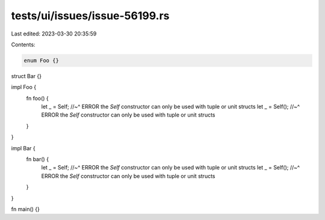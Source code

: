 tests/ui/issues/issue-56199.rs
==============================

Last edited: 2023-03-30 20:35:59

Contents:

.. code-block:: rs

    enum Foo {}
struct Bar {}

impl Foo {
    fn foo() {
        let _ = Self;
        //~^ ERROR the `Self` constructor can only be used with tuple or unit structs
        let _ = Self();
        //~^ ERROR the `Self` constructor can only be used with tuple or unit structs
    }
}

impl Bar {
    fn bar() {
        let _ = Self;
        //~^ ERROR the `Self` constructor can only be used with tuple or unit structs
        let _ = Self();
        //~^ ERROR the `Self` constructor can only be used with tuple or unit structs
    }
}

fn main() {}


